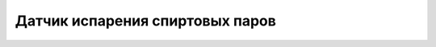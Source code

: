 Датчик испарения спиртовых паров
--------------------------------

.. image:: images/Analog_Alcohol_Sensor.png
    :width: 200px
    :align: center